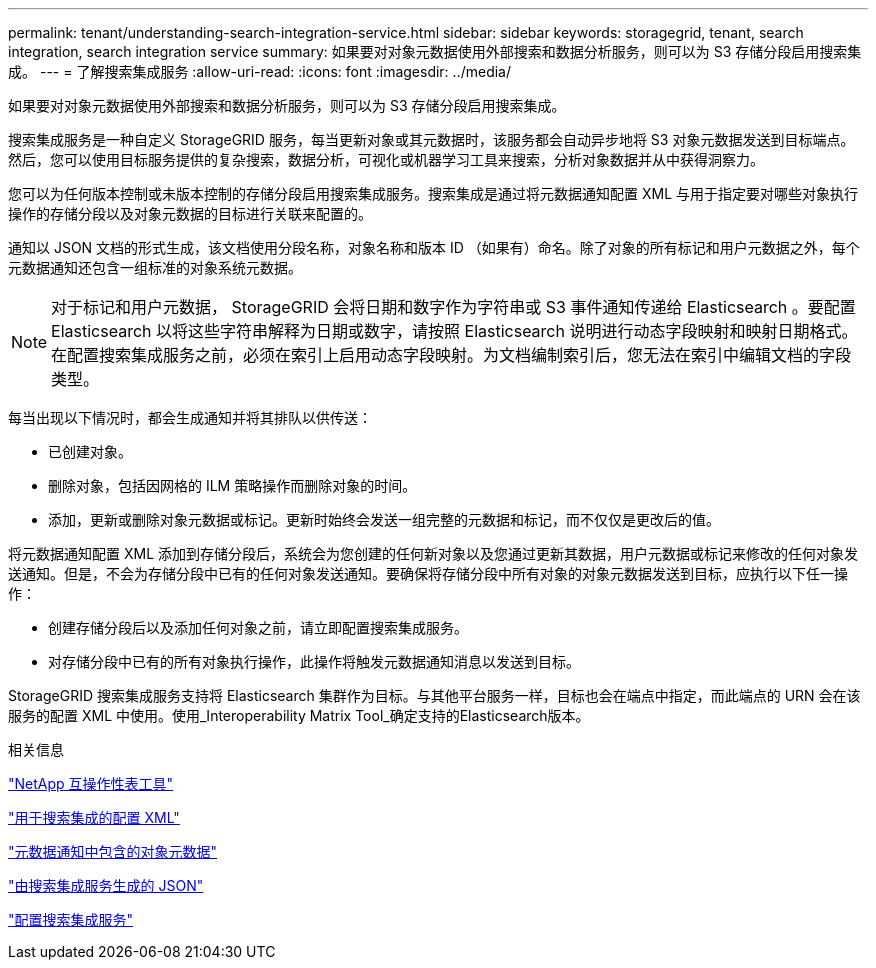 ---
permalink: tenant/understanding-search-integration-service.html 
sidebar: sidebar 
keywords: storagegrid, tenant, search integration, search integration service 
summary: 如果要对对象元数据使用外部搜索和数据分析服务，则可以为 S3 存储分段启用搜索集成。 
---
= 了解搜索集成服务
:allow-uri-read: 
:icons: font
:imagesdir: ../media/


[role="lead"]
如果要对对象元数据使用外部搜索和数据分析服务，则可以为 S3 存储分段启用搜索集成。

搜索集成服务是一种自定义 StorageGRID 服务，每当更新对象或其元数据时，该服务都会自动异步地将 S3 对象元数据发送到目标端点。然后，您可以使用目标服务提供的复杂搜索，数据分析，可视化或机器学习工具来搜索，分析对象数据并从中获得洞察力。

您可以为任何版本控制或未版本控制的存储分段启用搜索集成服务。搜索集成是通过将元数据通知配置 XML 与用于指定要对哪些对象执行操作的存储分段以及对象元数据的目标进行关联来配置的。

通知以 JSON 文档的形式生成，该文档使用分段名称，对象名称和版本 ID （如果有）命名。除了对象的所有标记和用户元数据之外，每个元数据通知还包含一组标准的对象系统元数据。


NOTE: 对于标记和用户元数据， StorageGRID 会将日期和数字作为字符串或 S3 事件通知传递给 Elasticsearch 。要配置 Elasticsearch 以将这些字符串解释为日期或数字，请按照 Elasticsearch 说明进行动态字段映射和映射日期格式。在配置搜索集成服务之前，必须在索引上启用动态字段映射。为文档编制索引后，您无法在索引中编辑文档的字段类型。

每当出现以下情况时，都会生成通知并将其排队以供传送：

* 已创建对象。
* 删除对象，包括因网格的 ILM 策略操作而删除对象的时间。
* 添加，更新或删除对象元数据或标记。更新时始终会发送一组完整的元数据和标记，而不仅仅是更改后的值。


将元数据通知配置 XML 添加到存储分段后，系统会为您创建的任何新对象以及您通过更新其数据，用户元数据或标记来修改的任何对象发送通知。但是，不会为存储分段中已有的任何对象发送通知。要确保将存储分段中所有对象的对象元数据发送到目标，应执行以下任一操作：

* 创建存储分段后以及添加任何对象之前，请立即配置搜索集成服务。
* 对存储分段中已有的所有对象执行操作，此操作将触发元数据通知消息以发送到目标。


StorageGRID 搜索集成服务支持将 Elasticsearch 集群作为目标。与其他平台服务一样，目标也会在端点中指定，而此端点的 URN 会在该服务的配置 XML 中使用。使用_Interoperability Matrix Tool_确定支持的Elasticsearch版本。

.相关信息
https://mysupport.netapp.com/matrix["NetApp 互操作性表工具"]

link:configuration-xml-for-search-configuration.html["用于搜索集成的配置 XML"]

link:object-metadata-included-in-metadata-notifications.html["元数据通知中包含的对象元数据"]

link:json-generated-by-search-integration-service.html["由搜索集成服务生成的 JSON"]

link:configuring-search-integration-service.html["配置搜索集成服务"]
